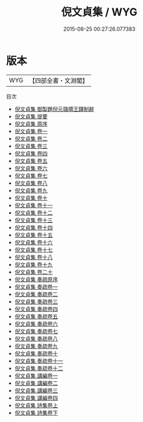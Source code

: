 #+TITLE: 倪文貞集 / WYG
#+DATE: 2015-08-25 00:27:26.077383
* 版本
 |       WYG|【四部全書・文淵閣】|
目次
 - [[file:KR4e0240_000.txt::000-1a][倪文貞集 御製題倪元璐撰王鐸制辭]]
 - [[file:KR4e0240_000.txt::000-3a][倪文貞集 提要]]
 - [[file:KR4e0240_000.txt::000-6a][倪文貞集 原序]]
 - [[file:KR4e0240_001.txt::001-1a][倪文貞集 卷一]]
 - [[file:KR4e0240_002.txt::002-1a][倪文貞集 卷二]]
 - [[file:KR4e0240_003.txt::003-1a][倪文貞集 卷三]]
 - [[file:KR4e0240_004.txt::004-1a][倪文貞集 卷四]]
 - [[file:KR4e0240_005.txt::005-1a][倪文貞集 卷五]]
 - [[file:KR4e0240_006.txt::006-1a][倪文貞集 卷六]]
 - [[file:KR4e0240_007.txt::007-1a][倪文貞集 卷七]]
 - [[file:KR4e0240_008.txt::008-1a][倪文貞集 卷八]]
 - [[file:KR4e0240_009.txt::009-1a][倪文貞集 卷九]]
 - [[file:KR4e0240_010.txt::010-1a][倪文貞集 卷十]]
 - [[file:KR4e0240_011.txt::011-1a][倪文貞集 卷十一]]
 - [[file:KR4e0240_012.txt::012-1a][倪文貞集 卷十二]]
 - [[file:KR4e0240_013.txt::013-1a][倪文貞集 卷十三]]
 - [[file:KR4e0240_014.txt::014-1a][倪文貞集 卷十四]]
 - [[file:KR4e0240_015.txt::015-1a][倪文貞集 卷十五]]
 - [[file:KR4e0240_016.txt::016-1a][倪文貞集 卷十六]]
 - [[file:KR4e0240_017.txt::017-1a][倪文貞集 卷十七]]
 - [[file:KR4e0240_018.txt::018-1a][倪文貞集 卷十八]]
 - [[file:KR4e0240_019.txt::019-1a][倪文貞集 卷十九]]
 - [[file:KR4e0240_020.txt::020-1a][倪文貞集 卷二十]]
 - [[file:KR4e0240_021.txt::021-1a][倪文貞集 奏疏原序]]
 - [[file:KR4e0240_022.txt::022-1a][倪文貞集 奏疏卷一]]
 - [[file:KR4e0240_023.txt::023-1a][倪文貞集 奏疏卷二]]
 - [[file:KR4e0240_024.txt::024-1a][倪文貞集 奏疏卷三]]
 - [[file:KR4e0240_025.txt::025-1a][倪文貞集 奏疏卷四]]
 - [[file:KR4e0240_026.txt::026-1a][倪文貞集 奏疏卷五]]
 - [[file:KR4e0240_027.txt::027-1a][倪文貞集 奏疏卷六]]
 - [[file:KR4e0240_028.txt::028-1a][倪文貞集 奏疏卷七]]
 - [[file:KR4e0240_029.txt::029-1a][倪文貞集 奏疏卷八]]
 - [[file:KR4e0240_030.txt::030-1a][倪文貞集 奏疏卷九]]
 - [[file:KR4e0240_031.txt::031-1a][倪文貞集 奏疏卷十]]
 - [[file:KR4e0240_032.txt::032-1a][倪文貞集 奏疏卷十一]]
 - [[file:KR4e0240_033.txt::033-1a][倪文貞集 奏疏卷十二]]
 - [[file:KR4e0240_034.txt::034-1a][倪文貞集 講編卷一]]
 - [[file:KR4e0240_035.txt::035-1a][倪文貞集 講編卷二]]
 - [[file:KR4e0240_036.txt::036-1a][倪文貞集 講編卷三]]
 - [[file:KR4e0240_037.txt::037-1a][倪文貞集 講編卷四]]
 - [[file:KR4e0240_038.txt::038-1a][倪文貞集 詩集卷上]]
 - [[file:KR4e0240_039.txt::039-1a][倪文貞集 詩集卷下]]
